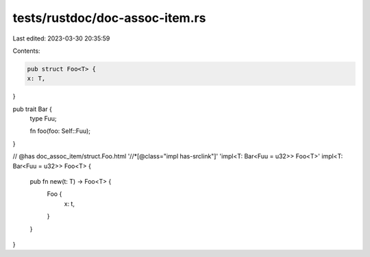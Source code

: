 tests/rustdoc/doc-assoc-item.rs
===============================

Last edited: 2023-03-30 20:35:59

Contents:

.. code-block:: rs

    pub struct Foo<T> {
    x: T,
}

pub trait Bar {
    type Fuu;

    fn foo(foo: Self::Fuu);
}

// @has doc_assoc_item/struct.Foo.html '//*[@class="impl has-srclink"]' 'impl<T: Bar<Fuu = u32>> Foo<T>'
impl<T: Bar<Fuu = u32>> Foo<T> {
    pub fn new(t: T) -> Foo<T> {
        Foo {
            x: t,
        }
    }
}


